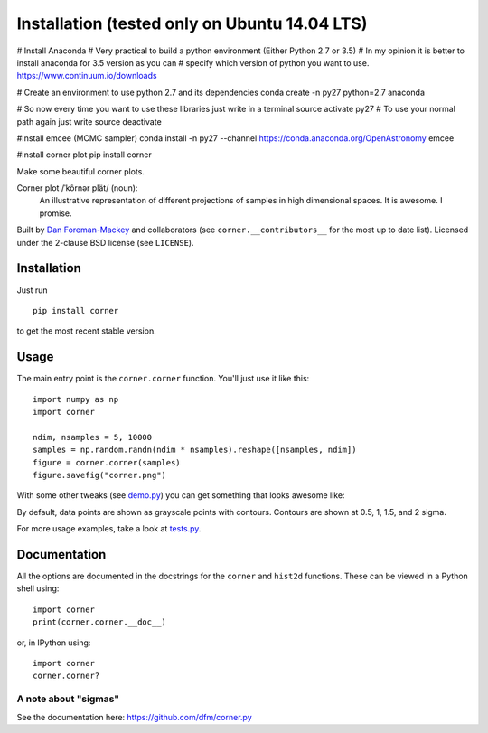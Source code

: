Installation (tested only on Ubuntu 14.04 LTS)
============

# Install Anaconda
# Very practical to build a python environment (Either Python 2.7 or 3.5)
# In my opinion it is better to install anaconda for 3.5 version as you can 
# specify which version of python you want to use.
https://www.continuum.io/downloads

# Create an environment to use python 2.7 and its dependencies
conda create -n py27 python=2.7 anaconda

# So now every time you want to use these libraries just write in a terminal
source activate py27
# To use your normal path again just write 
source deactivate

#Install emcee (MCMC sampler)
conda install -n py27 --channel https://conda.anaconda.org/OpenAstronomy emcee

#Install corner plot
pip install corner




Make some beautiful corner plots.

Corner plot /ˈkôrnər plät/ (noun):
    An illustrative representation of different projections of samples in
    high dimensional spaces. It is awesome. I promise.

Built by `Dan Foreman-Mackey <http://dan.iel.fm>`_ and collaborators (see
``corner.__contributors__`` for the most up to date list). Licensed under
the 2-clause BSD license (see ``LICENSE``).


Installation
------------

Just run

::

    pip install corner

to get the most recent stable version.


Usage
-----

The main entry point is the ``corner.corner`` function. You'll just use it
like this:

::

    import numpy as np
    import corner

    ndim, nsamples = 5, 10000
    samples = np.random.randn(ndim * nsamples).reshape([nsamples, ndim])
    figure = corner.corner(samples)
    figure.savefig("corner.png")

With some other tweaks (see `demo.py
<https://github.com/dfm/corner.py/blob/master/demo.py>`_) you can get
something that looks awesome like:

.. image:: https://raw.github.com/dfm/corner.py/master/corner.png

By default, data points are shown as grayscale points with contours.
Contours are shown at 0.5, 1, 1.5, and 2 sigma.

For more usage examples, take a look at `tests.py
<https://github.com/dfm/corner.py/blob/master/tests.py>`_.


Documentation
-------------

All the options are documented in the docstrings for the ``corner`` and
``hist2d`` functions. These can be viewed in a Python shell using:

::

    import corner
    print(corner.corner.__doc__)

or, in IPython using:

::

    import corner
    corner.corner?


A note about "sigmas"
+++++++++++++++++++++
See the documentation here: https://github.com/dfm/corner.py
